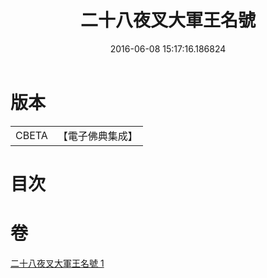 #+TITLE: 二十八夜叉大軍王名號 
#+DATE: 2016-06-08 15:17:16.186824

* 版本
 |     CBETA|【電子佛典集成】|

* 目次

* 卷
[[file:KR6j0651_001.txt][二十八夜叉大軍王名號 1]]

